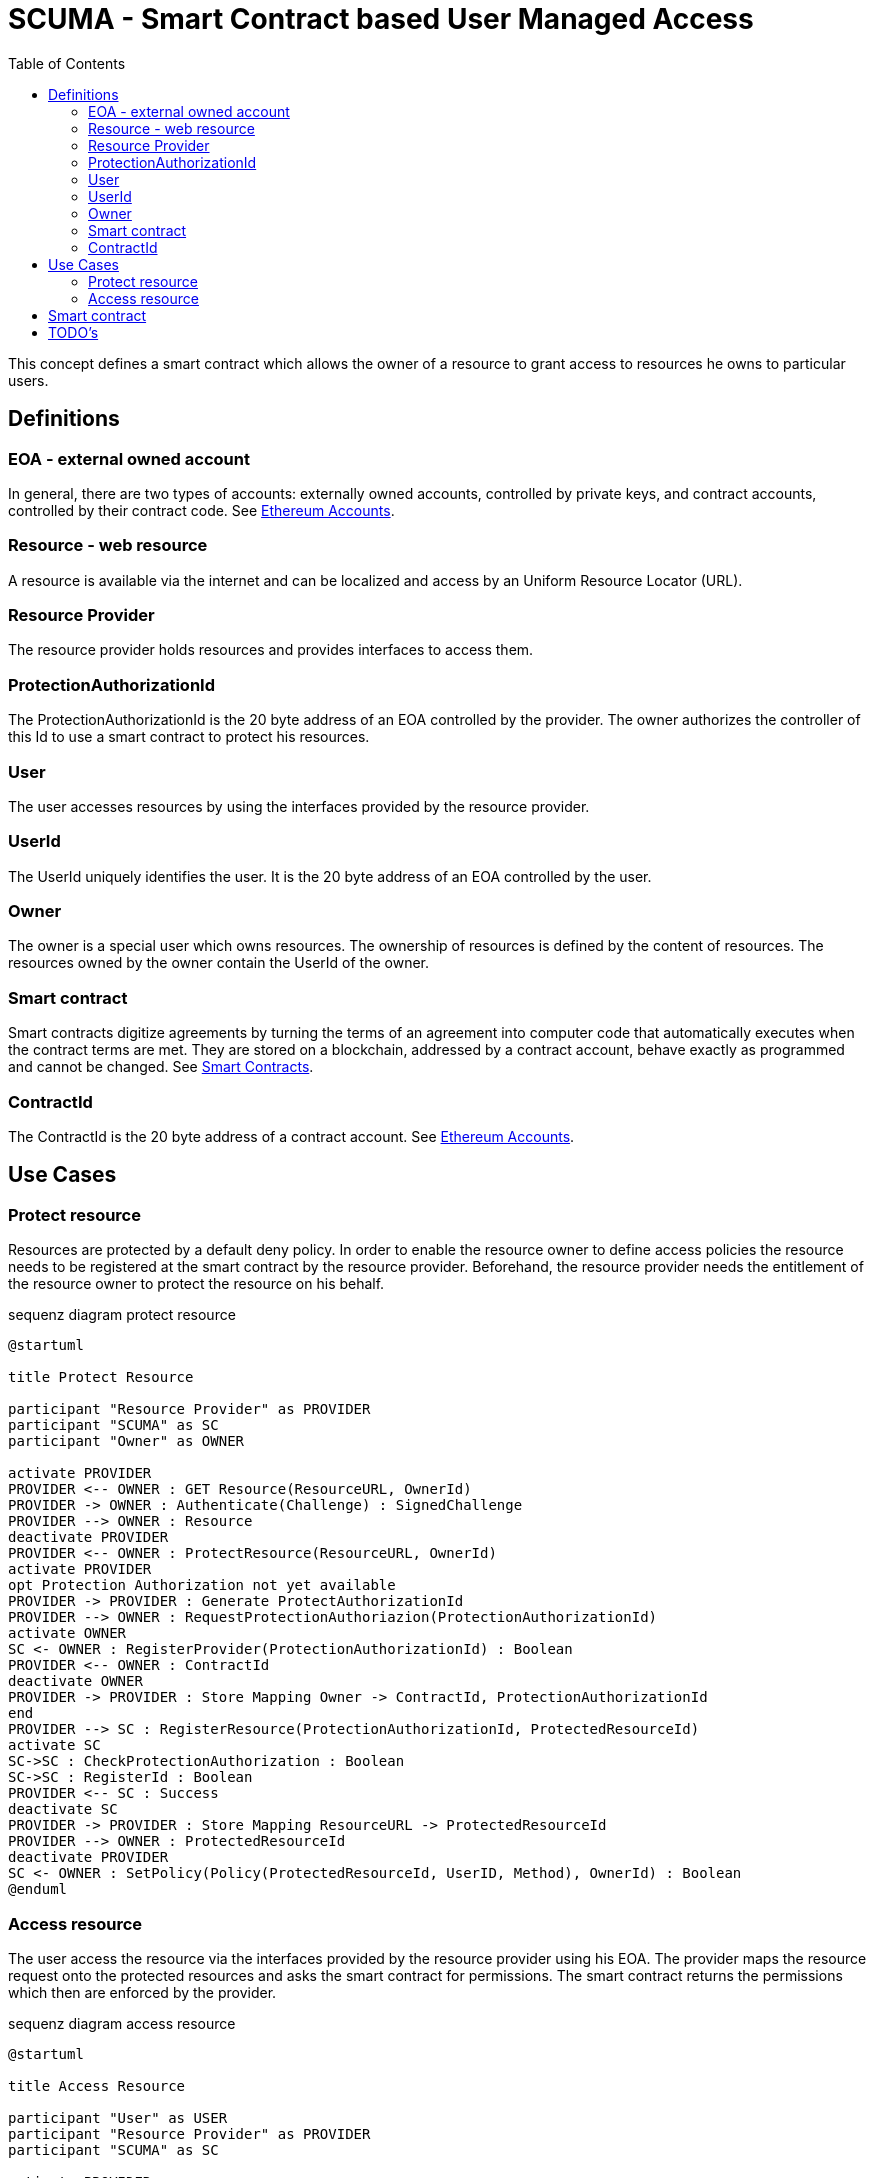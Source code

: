 = SCUMA - Smart Contract based User Managed Access
:toc:
:icons: font
:source-highlighter: rouge

This concept defines a smart contract which allows the owner of a resource to grant access to resources he owns to particular users.

== Definitions

=== EOA - external owned account

In general, there are two types of accounts: externally owned accounts, controlled by private keys, and contract accounts, controlled by their contract code. See https://ethereum.org/en/whitepaper/#ethereum-accounts[Ethereum Accounts].

=== Resource - web resource

A resource is available via the internet and can be localized and access by an Uniform Resource Locator (URL).

=== Resource Provider
The resource provider holds resources and provides interfaces to access them.

=== ProtectionAuthorizationId
The ProtectionAuthorizationId is the 20 byte address of an EOA controlled by the provider. The owner authorizes the controller of this Id to use a smart contract to protect his resources.

=== User
The user accesses resources by using the interfaces provided by the resource provider.

=== UserId
The UserId uniquely identifies the user. It is the 20 byte address of an EOA controlled by the user.

=== Owner
The owner is a special user which owns resources. The ownership of resources is defined by the content of resources. The resources owned by the owner contain the UserId of the owner.

=== Smart contract
Smart contracts digitize agreements by turning the terms of an agreement into computer code that automatically executes when the contract terms are met. They are stored on a blockchain, addressed by a contract account, behave exactly as programmed and cannot be changed. See https://ethereum.org/en/smart-contracts[Smart Contracts].

=== ContractId
The ContractId is the 20 byte address of a contract account. See https://ethereum.org/en/whitepaper/#ethereum-accounts[Ethereum Accounts].



== Use Cases

=== Protect resource
Resources are protected by a default deny policy. In order to enable the resource owner to define access policies the resource needs to be registered at the smart contract by the resource provider. Beforehand, the resource provider needs the entitlement of the resource owner to protect the resource on his behalf.

[plantuml]
.sequenz diagram protect resource
----
@startuml

title Protect Resource

participant "Resource Provider" as PROVIDER
participant "SCUMA" as SC
participant "Owner" as OWNER

activate PROVIDER
PROVIDER <-- OWNER : GET Resource(ResourceURL, OwnerId)
PROVIDER -> OWNER : Authenticate(Challenge) : SignedChallenge
PROVIDER --> OWNER : Resource
deactivate PROVIDER
PROVIDER <-- OWNER : ProtectResource(ResourceURL, OwnerId)
activate PROVIDER
opt Protection Authorization not yet available
PROVIDER -> PROVIDER : Generate ProtectAuthorizationId
PROVIDER --> OWNER : RequestProtectionAuthoriazion(ProtectionAuthorizationId)
activate OWNER
SC <- OWNER : RegisterProvider(ProtectionAuthorizationId) : Boolean
PROVIDER <-- OWNER : ContractId
deactivate OWNER
PROVIDER -> PROVIDER : Store Mapping Owner -> ContractId, ProtectionAuthorizationId
end
PROVIDER --> SC : RegisterResource(ProtectionAuthorizationId, ProtectedResourceId)
activate SC
SC->SC : CheckProtectionAuthorization : Boolean
SC->SC : RegisterId : Boolean
PROVIDER <-- SC : Success
deactivate SC
PROVIDER -> PROVIDER : Store Mapping ResourceURL -> ProtectedResourceId
PROVIDER --> OWNER : ProtectedResourceId
deactivate PROVIDER
SC <- OWNER : SetPolicy(Policy(ProtectedResourceId, UserID, Method), OwnerId) : Boolean
@enduml
----

=== Access resource
The user access the resource via the interfaces provided by the resource provider using his EOA. The provider maps the resource request onto the protected resources and asks the smart contract for permissions. The smart contract returns the permissions which then are enforced by the provider.

[plantuml]
.sequenz diagram access resource
----
@startuml

title Access Resource

participant "User" as USER
participant "Resource Provider" as PROVIDER
participant "SCUMA" as SC

activate PROVIDER
USER --> PROVIDER : GET Resource(ResourceURL, UserId)
PROVIDER -> PROVIDER : Maps resource request onto ProtectedResourceIds
USER <- PROVIDER : Authenticate(Challenge) : SignedChallenge
activate SC
PROVIDER --> SC : RequestsPermissions((ProtectionAuthorizationId,\n listOf(PermissionRequest(ProtectedResourceID,\n Method)), userId)
SC->SC : CheckProtectionAuthorization(ProtectionAuthorizationId) : Boolean
SC->SC : CheckPolicies(listOf(PermissionRequest(ProtectedResourceID, Method)),\n userId) : listOf(Permission(ProtectedResourceID, Method))
PROVIDER <-- SC : listOf(Permission(ProtectedResourceID, Method))
deactivate SC
PROVIDER->PROVIDER : EnforcePermissions
USER <-- PROVIDER : Resources

@enduml
----

== Smart contract

[source,solidity]
----
// SPDX-License-Identifier: MIT
pragma solidity ^0.8.0;

contract ScumaContract {

    address public Owner;

    address[] public protectionAuthorizationIds;
    mapping(address => uint) public protectionAuthorizationIdIndices;
    Policy[] public policies;
    Rule[][] public ruleLists;
    mapping(uint256 => uint) public policyIndices; // protectedResourceId to policy index

    struct Policy {
        uint256 what;  // protected resource id
        Rule[] ruleList;
    }

    struct Rule {
        address who;  // userId
        AccessMethod how;
    }

    enum AccessMethod {Create, Read, Update, Delete}

    struct Permission {
        uint32 protectedResourceId;
        AccessMethod grantedMethod;
    }

    struct PermissionRequest {
        uint32 protectedResourceId;
        AccessMethod requestedMethod;
    }

    modifier onlyOwner();

    modifier onlyAuthorizedProviders();

    function RegisterProvider(address protectionAuthorizationId) public onlyOwner;

    function UnregisterProvider(address protectionAuthorizationId) public onlyOwner;

    function UnregisterAllProviders() public onlyOwner;

    function registerResource(uint32 protectedResourceId) public onlyAuthorizedProviders;

    function unregisterResource(uint32 protectedResourceId) public onlyAuthorizedProviders;

    function UnregisterAllResources() public onlyAuthorizedProviders;

    function setRule(uint256 protectedResourceId, address userId, AccessMethod method) public onlyOwner;

    function deleteRule(uint256 protectedResourceId, uint index) public onlyOwner;

    function requestPermissions(address userId, PermissionRequest[] calldata permissionRequests) view external returns (Permission[] memory) onlyAuthorizedProviders;
}
----

== TODO's

* DID instead of EOA
* attribute based access control or groups (e.g. merkle proofs ...)
* privacy aware policies


